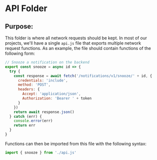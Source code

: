 * API Folder

** Purpose:
This folder is where all network requests should be kept. In most of our projects, we'll have a single =api.js= file that exports multiple network request functions. As an example, the file should contain functions of the following form:

#+begin_src javascript
  // Snooze a notification on the backend
  export const snooze = async id => {
    try {
      const response = await fetch('/notifications/v1/snooze/' + id, {
        credentials: 'include',
        method: 'POST',
        headers: {
          Accept: 'application/json',
          Authorization: 'Bearer ' + token
        }
      })
      return await response.json()
    } catch (err) {
      console.error(err)
      return err
    }
  }
#+end_src

Functions can then be imported from this file with the following syntax:

#+begin_src javascript
import { snooze } from './api.js'
#+end_src
